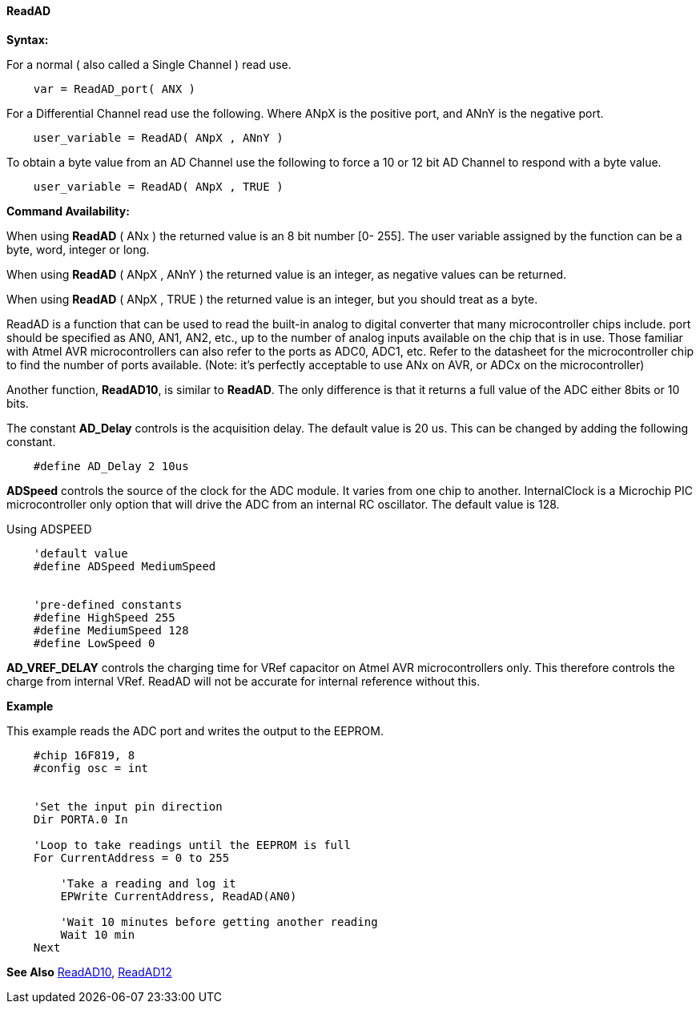 // Edit EvanV 171016
// Edit EvanV 191016

==== ReadAD

*Syntax:*
[subs="quotes"]
For a normal ( also called a Single Channel )  read use.
----
    var = ReadAD_port( ANX )
----
For a Differential Channel read use the following. Where ANpX is the positive port, and ANnY is the negative port.
----
    user_variable = ReadAD( ANpX , ANnY )
----
To obtain a byte value from an AD Channel use the following to force a 10 or 12 bit AD Channel to respond with a byte value.
----
    user_variable = ReadAD( ANpX , TRUE )
----


*Command Availability:*

When using *ReadAD* ( ANx ) the returned value is an 8 bit number [0- 255]. The user variable assigned by the function can be a byte, word, integer or long.


When using *ReadAD* ( ANpX , ANnY ) the returned value is an integer, as negative values can be returned.

When using *ReadAD* ( ANpX , TRUE ) the returned value is an integer, but you should treat as a byte.


ReadAD is a function that can be used to read the built-in analog to digital converter that many microcontroller chips include. port should be specified as AN0, AN1, AN2, etc., up to the number of analog inputs available on the chip that is in use. Those familiar with Atmel AVR microcontrollers can also refer to the ports as ADC0, ADC1, etc. Refer to the datasheet for the microcontroller chip to find the number of ports available. (Note: it's perfectly acceptable to use ANx on AVR, or ADCx on the microcontroller)

Another function, *ReadAD10*, is similar to *ReadAD*.  The only difference is that it returns a full value of the ADC either 8bits or 10 bits.


The constant *AD_Delay* controls is the acquisition delay.  The default value is 20 us. This can be changed by adding the following constant.
----
    #define AD_Delay 2 10us
----

*ADSpeed* controls the source of the clock for the ADC module.  It varies from one chip to another.  InternalClock is a Microchip PIC microcontroller only option that will drive the ADC from an internal RC oscillator. The default value is 128.

Using ADSPEED
----
    'default value
    #define ADSpeed MediumSpeed


    'pre-defined constants
    #define HighSpeed 255
    #define MediumSpeed 128
    #define LowSpeed 0
----

*AD_VREF_DELAY* controls the charging time for VRef capacitor on Atmel AVR microcontrollers only. This therefore controls the charge from internal VRef.  ReadAD will not be accurate for internal reference without this.


*Example*

This example reads the ADC port and writes the output to the EEPROM.
----
    #chip 16F819, 8
    #config osc = int


    'Set the input pin direction
    Dir PORTA.0 In

    'Loop to take readings until the EEPROM is full
    For CurrentAddress = 0 to 255

        'Take a reading and log it
        EPWrite CurrentAddress, ReadAD(AN0)

        'Wait 10 minutes before getting another reading
        Wait 10 min
    Next
----

*See Also* <<_readad10,ReadAD10>>, <<_readad12,ReadAD12>>
